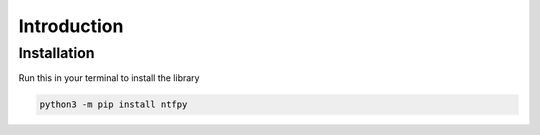 .. _intro:

Introduction
============

Installation
------------

Run this in your terminal to install the library

.. code-block:: bash

	python3 -m pip install ntfpy

